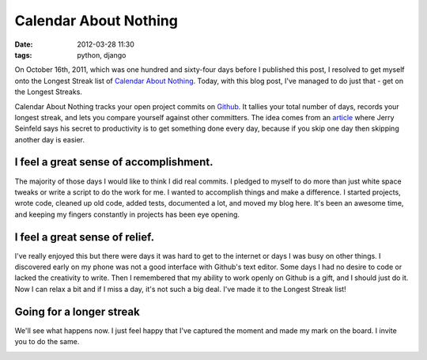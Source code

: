 ===============================
Calendar About Nothing
===============================

:date: 2012-03-28 11:30
:tags: python, django


On October 16th, 2011, which was one hundred and sixty-four days before I published this post, I resolved to get myself onto the Longest Streak list of `Calendar About Nothing`_. Today, with this blog post, I've managed to do just that - get on the Longest Streaks.

Calendar About Nothing tracks your open project commits on Github_. It tallies your total number of days, records your longest streak, and lets you compare yourself against other committers. The idea comes from an article_ where Jerry Seinfeld says his secret to productivity is to get something done every day, because if you skip one day then skipping another day is easier.

I feel a great sense of accomplishment.
=======================================

The majority of those days I would like to think I did real commits. I pledged to myself to do more than just white space tweaks or write a script to do the work for me. I wanted to accomplish things and make a difference. I started projects, wrote code, cleaned up old code, added tests, documented a lot, and moved my blog here. It's been an awesome time, and keeping my fingers constantly in projects has been eye opening.

I feel a great sense of relief.
===============================

I've really enjoyed this but there were days it was hard to get to the internet or days I was busy on other things. I discovered early on my phone was not a good interface with Github's text editor. Some days I had no desire to code or lacked the creativity to write. Then I remembered that my ability to work openly on Github is a gift, and I should just do it. Now I can relax a bit and if I miss a day, it's not such a big deal. I've made it to the Longest Streak list!

Going for a longer streak
=========================

We'll see what happens now. I just feel happy that I've captured the moment and made my mark on the board. I invite you to do the same.

.. image:: http://farm7.staticflickr.com/6216/7024690837_0974c93f63_o.png
   :name: My Place on Calendar About Nothing
   :align: center
   :target: http://www.flickr.com/photos/pydanny/7024690837/in/photostream/

.. _`Calendar About Nothing`: http://calendaraboutnothing.com/
.. _`article`: http://lifehacker.com/281626/jerry-seinfelds-productivity-secret?tag=softwaremotivation
.. _Github: http://github.com